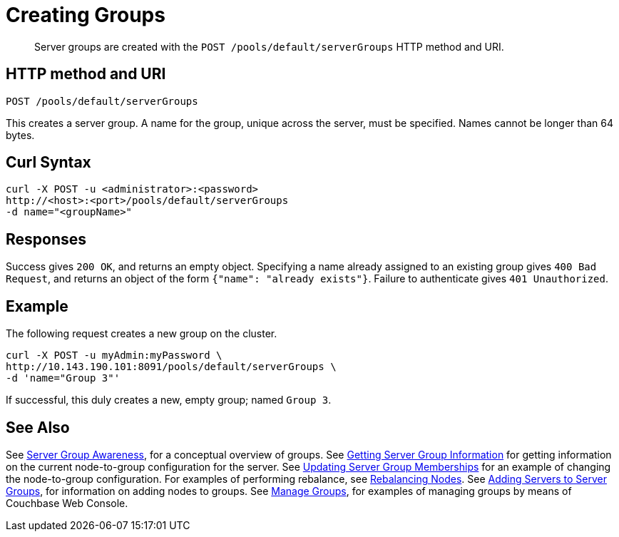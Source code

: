 = Creating Groups
:page-topic-type: reference

[abstract]
Server groups are created with the `POST /pools/default/serverGroups` HTTP method and URI.

== HTTP method and URI

----
POST /pools/default/serverGroups
----

[#description]

This creates a server group.
A name for the group, unique across the server, must be specified.
Names cannot be longer than 64 bytes.


[#curl-syntax]
== Curl Syntax

----
curl -X POST -u <administrator>:<password>
http://<host>:<port>/pools/default/serverGroups
-d name="<groupName>"
----

[#responses]
== Responses
Success gives `200 OK`, and returns an empty object.
Specifying a name already assigned to an existing group gives `400 Bad Request`, and returns an object of the form `{"name": "already exists"}`.
Failure to authenticate gives `401 Unauthorized`.

[#example]
== Example

The following request creates a new group on the cluster.

----
curl -X POST -u myAdmin:myPassword \
http://10.143.190.101:8091/pools/default/serverGroups \
-d 'name="Group 3"'
----

If successful, this duly creates a new, empty group; named `Group 3`.

[#see-also]
== See Also

See xref:learn:clusters-and-availability/groups.adoc[Server Group Awareness], for a conceptual overview of groups.
See xref:rest-api:rest-servergroup-get.adoc[Getting Server Group Information] for getting information on the current node-to-group configuration for the server.
See xref:rest-api:rest-servergroup-put-membership.adoc[Updating Server Group Memberships] for an example of changing the node-to-group configuration.
For examples of performing rebalance, see xref:rest-api:rest-cluster-rebalance.adoc[Rebalancing Nodes].
See xref:rest-api:rest-servergroup-post-add.adoc[Adding Servers to Server Groups], for information on adding nodes to groups.
See xref:manage:manage-groups/manage-groups.adoc[Manage Groups], for examples of managing groups by means of Couchbase Web Console.
